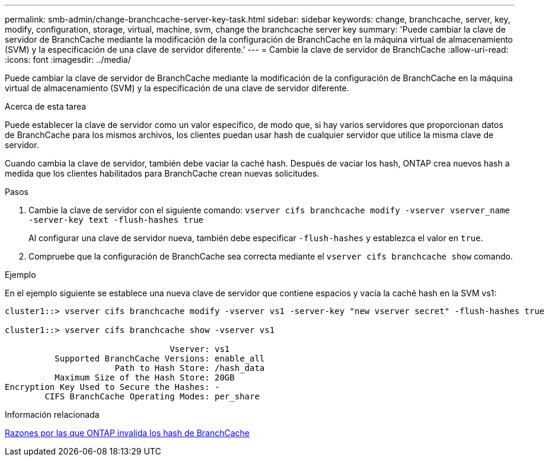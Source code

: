---
permalink: smb-admin/change-branchcache-server-key-task.html 
sidebar: sidebar 
keywords: change, branchcache, server, key, modify, configuration, storage, virtual, machine, svm, change the branchcache server key 
summary: 'Puede cambiar la clave de servidor de BranchCache mediante la modificación de la configuración de BranchCache en la máquina virtual de almacenamiento (SVM) y la especificación de una clave de servidor diferente.' 
---
= Cambie la clave de servidor de BranchCache
:allow-uri-read: 
:icons: font
:imagesdir: ../media/


[role="lead"]
Puede cambiar la clave de servidor de BranchCache mediante la modificación de la configuración de BranchCache en la máquina virtual de almacenamiento (SVM) y la especificación de una clave de servidor diferente.

.Acerca de esta tarea
Puede establecer la clave de servidor como un valor específico, de modo que, si hay varios servidores que proporcionan datos de BranchCache para los mismos archivos, los clientes puedan usar hash de cualquier servidor que utilice la misma clave de servidor.

Cuando cambia la clave de servidor, también debe vaciar la caché hash. Después de vaciar los hash, ONTAP crea nuevos hash a medida que los clientes habilitados para BranchCache crean nuevas solicitudes.

.Pasos
. Cambie la clave de servidor con el siguiente comando: `vserver cifs branchcache modify -vserver vserver_name -server-key text -flush-hashes true`
+
Al configurar una clave de servidor nueva, también debe especificar `-flush-hashes` y establezca el valor en `true`.

. Compruebe que la configuración de BranchCache sea correcta mediante el `vserver cifs branchcache show` comando.


.Ejemplo
En el ejemplo siguiente se establece una nueva clave de servidor que contiene espacios y vacía la caché hash en la SVM vs1:

[listing]
----
cluster1::> vserver cifs branchcache modify -vserver vs1 -server-key "new vserver secret" -flush-hashes true

cluster1::> vserver cifs branchcache show -vserver vs1

                                 Vserver: vs1
          Supported BranchCache Versions: enable_all
                      Path to Hash Store: /hash_data
          Maximum Size of the Hash Store: 20GB
Encryption Key Used to Secure the Hashes: -
        CIFS BranchCache Operating Modes: per_share
----
.Información relacionada
xref:reasons-invalidates-branchcache-hashes-concept.adoc[Razones por las que ONTAP invalida los hash de BranchCache]
